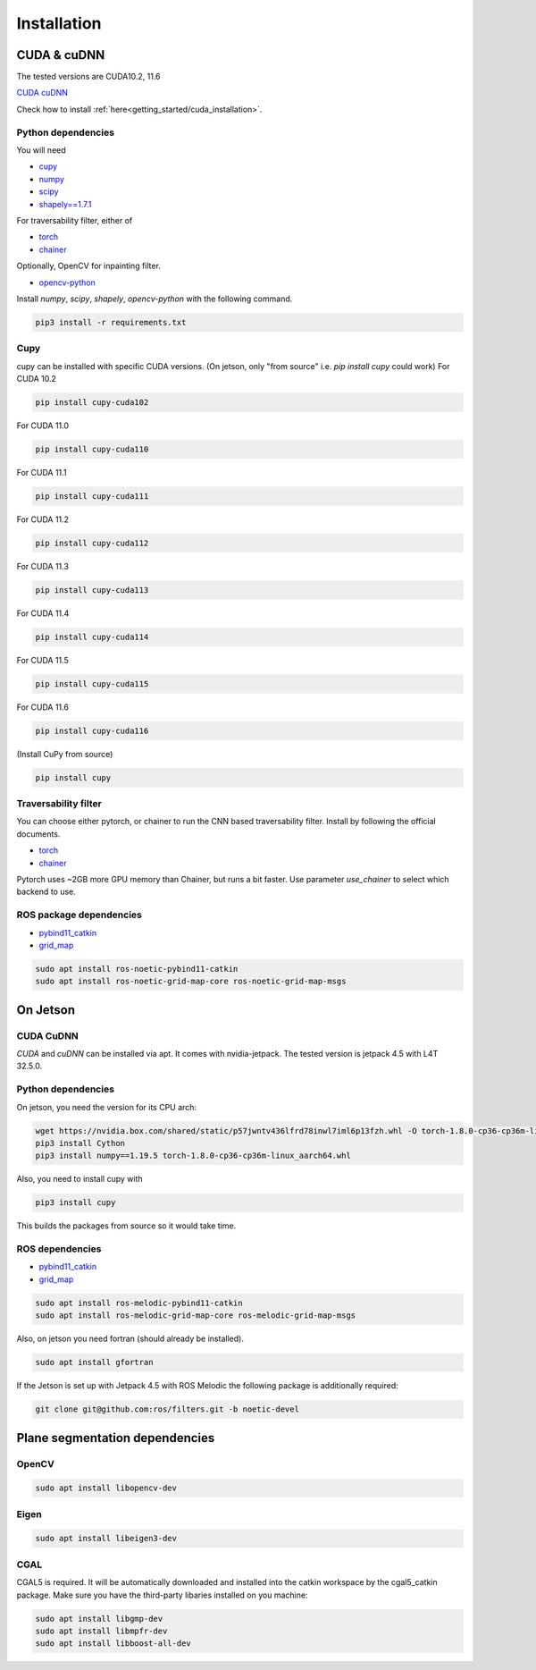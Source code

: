 .. _installation:

Installation
******************************************************************

CUDA & cuDNN
==================================================================

The tested versions are CUDA10.2, 11.6

`CUDA <https://docs.nvidia.com/cuda/cuda-installation-guide-linux/index.html#ubuntu-installation>`_
`cuDNN <https://docs.nvidia.com/deeplearning/sdk/cudnn-install/index.html#install-linux>`_


Check how to install :ref:`here<getting_started/cuda_installation>`.

Python dependencies
-------------------------------------------------------------------

You will need

* `cupy <https://cupy.chainer.org/>`_
* `numpy <https://www.numpy.org/>`_
* `scipy <https://www.scipy.org/>`_
* `shapely==1.7.1 <https://github.com/Toblerity/Shapely>`_

For traversability filter, either of

* `torch <https://pytorch.org/>`_
* `chainer <https://chainer.org/>`_

Optionally, OpenCV for inpainting filter.

* `opencv-python <https://opencv.org/>`_

Install `numpy`, `scipy`, `shapely`, `opencv-python` with the following command.

.. code-block:: bash

  pip3 install -r requirements.txt


Cupy
-------------------------------------------------------------------


cupy can be installed with specific CUDA versions. (On jetson, only "from source" i.e. `pip install cupy` could work)
For CUDA 10.2

.. code-block:: bash

  pip install cupy-cuda102

For CUDA 11.0

.. code-block:: bash

  pip install cupy-cuda110

For CUDA 11.1

.. code-block:: bash

  pip install cupy-cuda111

For CUDA 11.2

.. code-block:: bash

  pip install cupy-cuda112

For CUDA 11.3

.. code-block:: bash

  pip install cupy-cuda113

For CUDA 11.4

.. code-block:: bash

  pip install cupy-cuda114

For CUDA 11.5

.. code-block:: bash

  pip install cupy-cuda115

For CUDA 11.6

.. code-block:: bash

  pip install cupy-cuda116

(Install CuPy from source)

.. code-block:: bash

  pip install cupy

Traversability filter
-------------------------------------------------------------------

You can choose either pytorch, or chainer to run the CNN based traversability filter.  
Install by following the official documents.

* `torch <https://pytorch.org/>`_
* `chainer <https://chainer.org/>`_

Pytorch uses ~2GB more GPU memory than Chainer, but runs a bit faster.  
Use parameter `use_chainer` to select which backend to use.

ROS package dependencies
-------------------------------------------------------------------

* `pybind11_catkin <https://github.com/ipab-slmc/pybind11_catkin>`_
* `grid_map <https://github.com/ANYbotics/grid_map>`_

.. code-block:: bash

  sudo apt install ros-noetic-pybind11-catkin
  sudo apt install ros-noetic-grid-map-core ros-noetic-grid-map-msgs


On Jetson
==================================================================

CUDA CuDNN
-------------------------------------------------------------------

`CUDA` and `cuDNN` can be installed via apt. It comes with nvidia-jetpack. The tested version is jetpack 4.5 with L4T 32.5.0.

Python dependencies
-------------------------------------------------------------------

On jetson, you need the version for its CPU arch:

.. code-block:: bash
    
    wget https://nvidia.box.com/shared/static/p57jwntv436lfrd78inwl7iml6p13fzh.whl -O torch-1.8.0-cp36-cp36m-linux_aarch64.whl
    pip3 install Cython
    pip3 install numpy==1.19.5 torch-1.8.0-cp36-cp36m-linux_aarch64.whl


Also, you need to install cupy with

.. code-block:: bash

  pip3 install cupy


This builds the packages from source so it would take time.

ROS dependencies
-----------------------

* `pybind11_catkin <https://github.com/ipab-slmc/pybind11_catkin>`_
* `grid_map <https://github.com/ANYbotics/grid_map>`_

.. code-block:: bash

  sudo apt install ros-melodic-pybind11-catkin
  sudo apt install ros-melodic-grid-map-core ros-melodic-grid-map-msgs


Also, on jetson you need fortran (should already be installed).

.. code-block:: bash

  sudo apt install gfortran


If the Jetson is set up with Jetpack 4.5 with ROS Melodic the following package is additionally required:

.. code-block:: bash

  git clone git@github.com:ros/filters.git -b noetic-devel


Plane segmentation dependencies
==================================================================

OpenCV
-------------------------------------------------------------------

.. code-block:: bash

  sudo apt install libopencv-dev

Eigen
-------------------------------------------------------------------

.. code-block:: bash

  sudo apt install libeigen3-dev

CGAL
-------------------------------------------------------------------

CGAL5 is required. It will be automatically downloaded and installed into the catkin workspace by the cgal5_catkin package. Make sure you
have the third-party libaries installed on you machine:

.. code-block:: bash

  sudo apt install libgmp-dev
  sudo apt install libmpfr-dev
  sudo apt install libboost-all-dev


